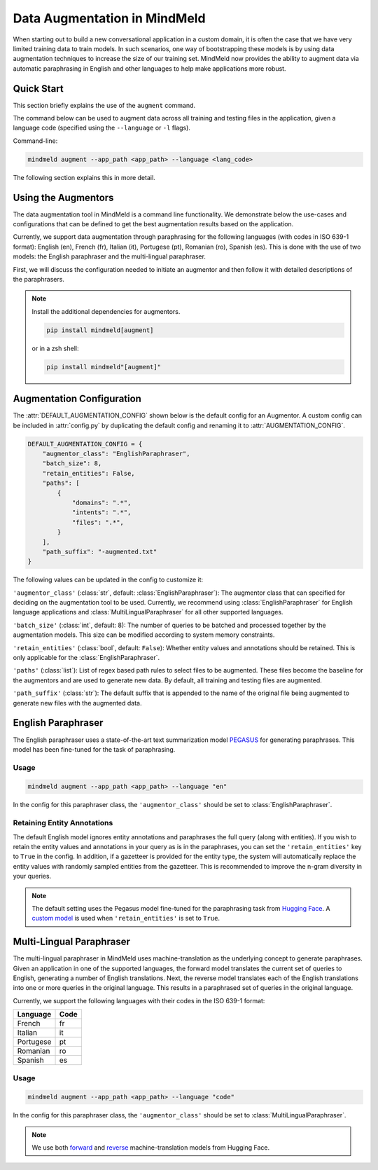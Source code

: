 Data Augmentation in MindMeld
=============================

When starting out to build a new conversational application in a custom domain, it is often the case that we have very limited training data to train models. In such scenarios, one way of bootstrapping these models is by using data augmentation techniques to increase the size of our training set. MindMeld now provides the ability to augment data via automatic paraphrasing in English and other languages to help make applications more robust.

Quick Start
-----------
This section briefly explains the use of the ``augment`` command.

The command below can be used to augment data across all training and testing files in the application, given a language code (specified using the ``--language`` or ``-l`` flags).

Command-line:

.. code-block:: console

    mindmeld augment --app_path <app_path> --language <lang_code>

The following section explains this in more detail.

Using the Augmentors
--------------------

The data augmentation tool in MindMeld is a command line functionality. We demonstrate below the use-cases and configurations that
can be defined to get the best augmentation results based on the application.

Currently, we support data augmentation through paraphrasing for the following languages (with codes in ISO 639-1 format): English (en), French (fr), Italian (it), Portugese (pt), Romanian (ro), Spanish (es). This is done with the use of two models: the English paraphraser and the multi-lingual paraphraser.

First, we will discuss the configuration needed to initiate an augmentor and then follow it with detailed descriptions of the paraphrasers.

.. note::

    Install the additional dependencies for augmentors.

    .. code-block:: console

        pip install mindmeld[augment]

    or in a zsh shell:

    .. code-block:: console

        pip install mindmeld"[augment]"

Augmentation Configuration
--------------------------

The :attr:`DEFAULT_AUGMENTATION_CONFIG` shown below is the default config for an Augmentor.
A custom config can be included in :attr:`config.py` by duplicating the default config and renaming it to :attr:`AUGMENTATION_CONFIG`.

.. code-block:: python

    DEFAULT_AUGMENTATION_CONFIG = {
        "augmentor_class": "EnglishParaphraser",
        "batch_size": 8,
        "retain_entities": False,
        "paths": [
            {
                "domains": ".*",
                "intents": ".*",
                "files": ".*",
            }
        ],
        "path_suffix": "-augmented.txt"
    }

The following values can be updated in the config to customize it:

``'augmentor_class'`` (:class:`str`, default: :class:`EnglishParaphraser`): The augmentor class that can specified for deciding on the augmentation tool to be used. Currently, we recommend using :class:`EnglishParaphraser` for English language applications and :class:`MultiLingualParaphraser` for all other supported languages.

``'batch_size'`` (:class:`int`, default: 8): The number of queries to be batched and processed together by the augmentation models. This size can be modified according to system memory constraints.

``'retain_entities'`` (:class:`bool`, default: ``False``): Whether entity values and annotations should be retained. This is only applicable for the :class:`EnglishParaphraser`.

``'paths'`` (:class:`list`): List of regex based path rules to select files to be augmented. These files become the baseline for the augmentors and are used to generate new data. By default, all training and testing files are augmented.

``'path_suffix'`` (:class:`str`): The default suffix that is appended to the name of the original file being augmented to generate new files with the augmented data.

English Paraphraser
-------------------

The English paraphraser uses a state-of-the-art text summarization model `PEGASUS <https://ai.googleblog.com/2020/06/pegasus-state-of-art-model-for.html>`_ for generating paraphrases. This model has been fine-tuned for the task of paraphrasing.

Usage
^^^^^

.. code-block:: console

    mindmeld augment --app_path <app_path> --language "en"

In the config for this paraphraser class, the ``'augmentor_class'`` should be set to :class:`EnglishParaphraser`.

Retaining Entity Annotations
^^^^^^^^^^^^^^^^^^^^^^^^^^^^

The default English model ignores entity annotations and paraphrases the full query (along with entities). If you wish to retain the entity values and annotations in your query as is in the paraphrases, you can set the ``'retain_entities'`` key to ``True`` in the config.
In addition, if a gazetteer is provided for the entity type, the system will automatically replace the entity values with randomly sampled entities from the gazetteer. This is recommended to improve the n-gram diversity in your queries.

.. note::

    The default setting uses the Pegasus model fine-tuned for the paraphrasing task from `Hugging Face <https://huggingface.co/tuner007/pegasus_paraphrase>`_.
    A `custom model <https://mindmeld-binaries.s3.amazonaws.com/paraphraser/paraphrase_retain_entities.zip>`_ is used when ``'retain_entities'`` is set to ``True``.

Multi-Lingual Paraphraser
-------------------------

The multi-lingual paraphraser in MindMeld uses machine-translation as the underlying concept to generate paraphrases. Given an application in one of the supported languages, the forward model translates the current set of queries to English, generating a number of English translations. Next, the reverse model translates each of the English translations into one or more queries in the original language. This results in a paraphrased set of queries in the original language.

Currently, we support the following languages with their codes in the ISO 639-1 format:

+--------------+-------+
| Language     | Code  |
+==============+=======+
| French       | fr    |
+--------------+-------+
| Italian      | it    |
+--------------+-------+
| Portugese    | pt    |
+--------------+-------+
| Romanian     | ro    |
+--------------+-------+
| Spanish      | es    |
+--------------+-------+


Usage
^^^^^

.. code-block:: console

    mindmeld augment --app_path <app_path> --language "code"

In the config for this paraphraser class, the ``'augmentor_class'`` should be set to :class:`MultiLingualParaphraser`.

.. note::

    We use both `forward <https://huggingface.co/Helsinki-NLP/opus-mt-ROMANCE-en>`_ and `reverse <https://huggingface.co/Helsinki-NLP/opus-mt-en-ROMANCE>`_ machine-translation models from Hugging Face.
